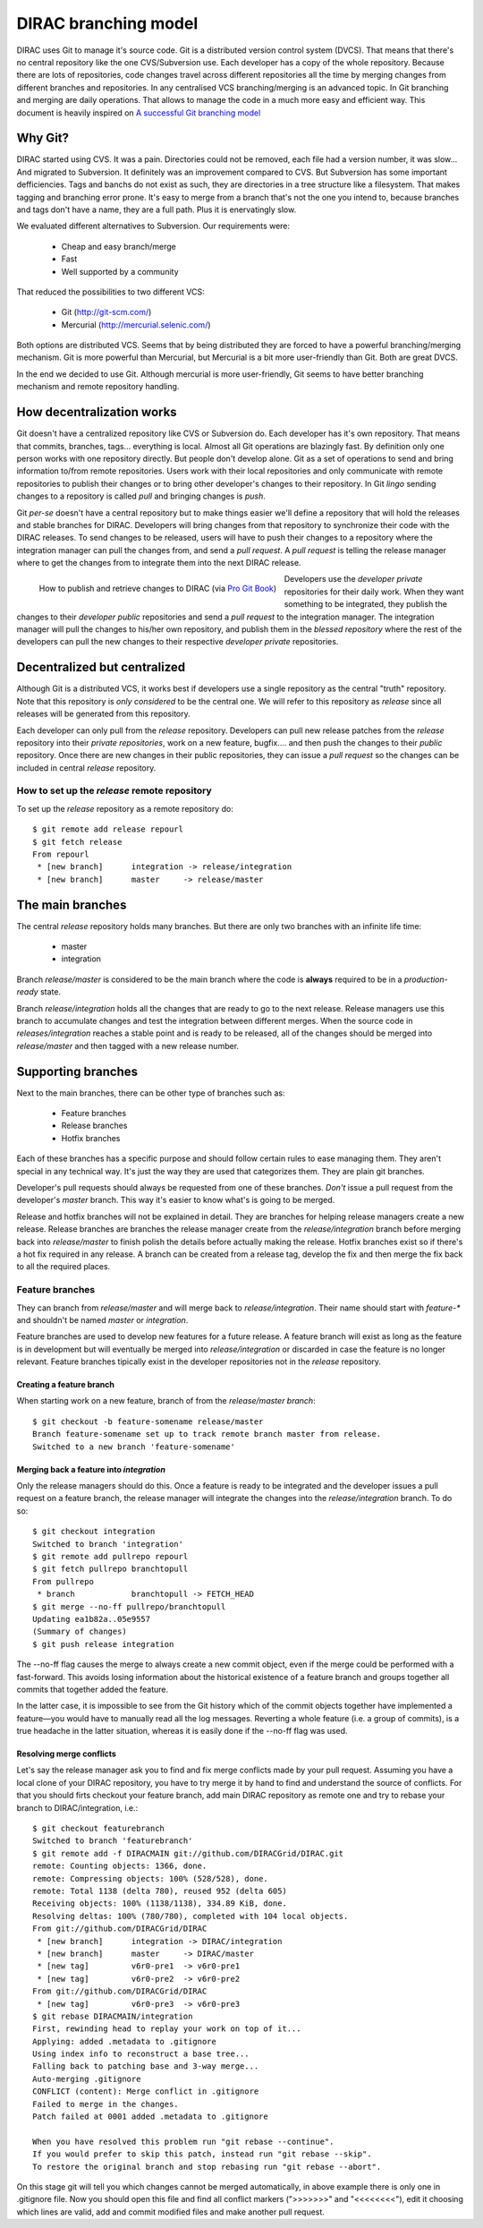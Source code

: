 ====================================
DIRAC branching model
====================================

DIRAC uses Git to manage it's source code. Git is a distributed version control system (DVCS). That means that there's no central repository like the one CVS/Subversion use. Each developer has a copy of the whole repository. Because there are lots of repositories, code changes travel across different repositories all the time by merging changes from different branches and repositories. In any centralised VCS branching/merging is an advanced topic. In Git branching and merging are daily operations. That allows to manage the code in a much more easy and efficient way. This document is heavily inspired on `A successful Git branching model <http://nvie.com/posts/a-successful-git-branching-model/>`_


Why Git?
==========

DIRAC started using CVS. It was a pain. Directories could not be removed, each file had a version number, it was slow... And migrated to Subversion. It definitely was an improvement compared to CVS. But Subversion has some important defficiencies. Tags and banchs do not exist as such, they are directories in a tree structure like a filesystem. That makes tagging and branching error prone. It's easy to merge from a branch that's not the one you intend to, because branches and tags don't have a name, they are a full path. Plus it is enervatingly slow.

We evaluated different alternatives to Subversion. Our requirements were:

 - Cheap and easy branch/merge
 - Fast
 - Well supported by a community

That reduced the possibilities to two different VCS:

 - Git (http://git-scm.com/)
 - Mercurial (http://mercurial.selenic.com/)
 
Both options are distributed VCS. Seems that by being distributed they are forced to have a powerful branching/merging mechanism. Git is more powerful than Mercurial, but Mercurial is a bit more user-friendly than Git. Both are great DVCS. 

In the end we decided to use Git. Although mercurial is more user-friendly, Git seems to have better branching mechanism and remote repository handling. 

How decentralization works
===========================

Git doesn't have a centralized repository like CVS or Subversion do. Each developer has it's own repository. That means that commits, branches, tags... everything is local. Almost all Git operations are blazingly fast. By definition only one person works with one repository directly. But people don't develop alone. Git as a set of operations to send and bring information to/from remote repositories. Users work with their local repositories and only communicate with remote repositories to publish their changes or to bring other developer's changes to their repository. In Git *lingo* sending changes to a repository is called *pull* and bringing changes is *push*.

Git *per-se* doesn't have a central repository but to make things easier we'll define a repository that will hold the releases and stable branches for DIRAC. Developers will bring changes from that repository to synchronize their code with the DIRAC releases. To send changes to be released, users will have to push their changes to a repository where the integration manager can pull the changes from, and send a *pull request*. A *pull request* is telling the release manager where to get the changes from to integrate them into the next DIRAC release.

.. figure:: integrationModel.png
    :align: left
    :alt: Schema on how changes flow between DIRAC and users
     
    How to publish and retrieve changes to DIRAC (via `Pro Git Book <http://progit.org/book/>`_)

Developers use the *developer private* repositories for their daily work. When they want something to be integrated, they publish the changes to their *developer public* repositories and send a *pull request* to the integration manager. The integration manager will pull the changes to his/her own repository, and publish them in the *blessed repository* where the rest of the developers can pull the new changes to their respective *developer private* repositories.


Decentralized but centralized
==============================

Although Git is a distributed VCS, it works best if developers use a single repository as the central "truth" repository. Note that this repository is *only considered* to be the central one. We will refer to this repository as *release* since all releases will be generated from this repository.

Each developer can only pull from the *release* repository. Developers can pull new release patches from the *release* repository into their *private repositories*, work on a new feature, bugfix.... and then push the changes to their *public* repository. Once there are new changes in their public repositories, they can issue a *pull request* so the changes can be included in central *release* repository.

----------------------------------------------
How to set up the *release* remote repository
----------------------------------------------

To set up the *release* repository as a remote repository do::

 $ git remote add release repourl
 $ git fetch release
 From repourl
  * [new branch]      integration -> release/integration
  * [new branch]      master     -> release/master

 
The main branches
====================

The central *release* repository holds many branches. But there are only two branches with an infinite life time:

 - master
 - integration
 
Branch *release/master* is considered to be the main branch where the code is **always** required to be in a *production-ready* state.

Branch *release/integration* holds all the changes that are ready to go to the next release. Release managers use this branch to accumulate changes and test the integration between different merges. When the source code in *releases/integration* reaches a stable point and is ready to be released, all of the changes should be merged into *release/master* and then tagged with a new release number.

Supporting branches
=====================

Next to the main branches, there can be other type of branches such as:

 - Feature branches
 - Release branches
 - Hotfix branches
 
Each of these branches has a specific purpose and should follow certain rules to ease managing them. They aren't special in any technical way. It's just the way they are used that categorizes them. They are plain git branches.

Developer's pull requests should always be requested from one of these branches. *Don't* issue a pull request from the developer's *master* branch. This way it's easier to know what's is going to be merged.

Release and hotfix branches will not be explained in detail. They are branches for helping release managers create a new release. Release branches are branches the release manager create from the *release/integration* branch before merging back into *release/master* to finish polish the details before actually making the release. Hotfix branches exist so if there's a hot fix required in any release. A branch can be created from a release tag, develop the fix and then merge the fix back to all the required places.

------------------
Feature branches
------------------

They can branch from *release/master* and will merge back to *release/integration*. Their name should start with *feature-\** and shouldn't be named *master* or *integration*. 

Feature branches are used to develop new features for a future release. A feature branch will exist as long as the feature is in development but will eventually be merged into *release/integration* or discarded in case the feature is no longer relevant. Feature branches tipically exist in the developer repositories not in the *release* repository.

Creating a feature branch
--------------------------

When starting work on a new feature, branch of from the *release/master branch*::
 
  $ git checkout -b feature-somename release/master
  Branch feature-somename set up to track remote branch master from release.
  Switched to a new branch 'feature-somename'

Merging back a feature into *integration*
-------------------------------------------

Only the release managers should do this. Once a feature is ready to be integrated and the developer issues a pull request on a feature branch, the release manager will integrate the changes into the *release/integration* branch. To do so::

  $ git checkout integration
  Switched to branch 'integration'
  $ git remote add pullrepo repourl
  $ git fetch pullrepo branchtopull
  From pullrepo
   * branch            branchtopull -> FETCH_HEAD
  $ git merge --no-ff pullrepo/branchtopull
  Updating ea1b82a..05e9557
  (Summary of changes)
  $ git push release integration
 
The --no-ff flag causes the merge to always create a new commit object, even if the merge could be performed with a fast-forward. This avoids losing information about the historical existence of a feature branch and groups together all commits that together added the feature. 

In the latter case, it is impossible to see from the Git history which of the commit objects together have implemented a feature—you would have to manually read all the log messages. Reverting a whole feature (i.e. a group of commits), is a true headache in the latter situation, whereas it is easily done if the --no-ff flag was used.

Resolving merge conflicts
-------------------------

Let's say the release manager ask you to find and fix merge conflicts made by your pull request. Assuming you have a local clone of your DIRAC repository, you have to try merge it by hand to find and understand the source of conflicts. For that you should firts checkout your feature branch, add main DIRAC repository as remote one and try to rebase your branch to DIRAC/integration, i.e.::   

  $ git checkout featurebranch
  Switched to branch 'featurebranch'
  $ git remote add -f DIRACMAIN git://github.com/DIRACGrid/DIRAC.git
  remote: Counting objects: 1366, done.
  remote: Compressing objects: 100% (528/528), done.
  remote: Total 1138 (delta 780), reused 952 (delta 605)
  Receiving objects: 100% (1138/1138), 334.89 KiB, done.
  Resolving deltas: 100% (780/780), completed with 104 local objects.
  From git://github.com/DIRACGrid/DIRAC
   * [new branch]      integration -> DIRAC/integration
   * [new branch]      master     -> DIRAC/master
   * [new tag]         v6r0-pre1  -> v6r0-pre1
   * [new tag]         v6r0-pre2  -> v6r0-pre2
  From git://github.com/DIRACGrid/DIRAC
   * [new tag]         v6r0-pre3  -> v6r0-pre3
  $ git rebase DIRACMAIN/integration
  First, rewinding head to replay your work on top of it...
  Applying: added .metadata to .gitignore
  Using index info to reconstruct a base tree...
  Falling back to patching base and 3-way merge...
  Auto-merging .gitignore
  CONFLICT (content): Merge conflict in .gitignore
  Failed to merge in the changes.
  Patch failed at 0001 added .metadata to .gitignore

  When you have resolved this problem run "git rebase --continue".
  If you would prefer to skip this patch, instead run "git rebase --skip".
  To restore the original branch and stop rebasing run "git rebase --abort".

On this stage git will tell you which changes cannot be merged automatically, in above example there is only one in .gitignore file. Now you should open this file and find all conflict markers (">>>>>>>" and "<<<<<<<<"), edit it choosing which lines are valid, add and commit modified files and make another pull request.    


 